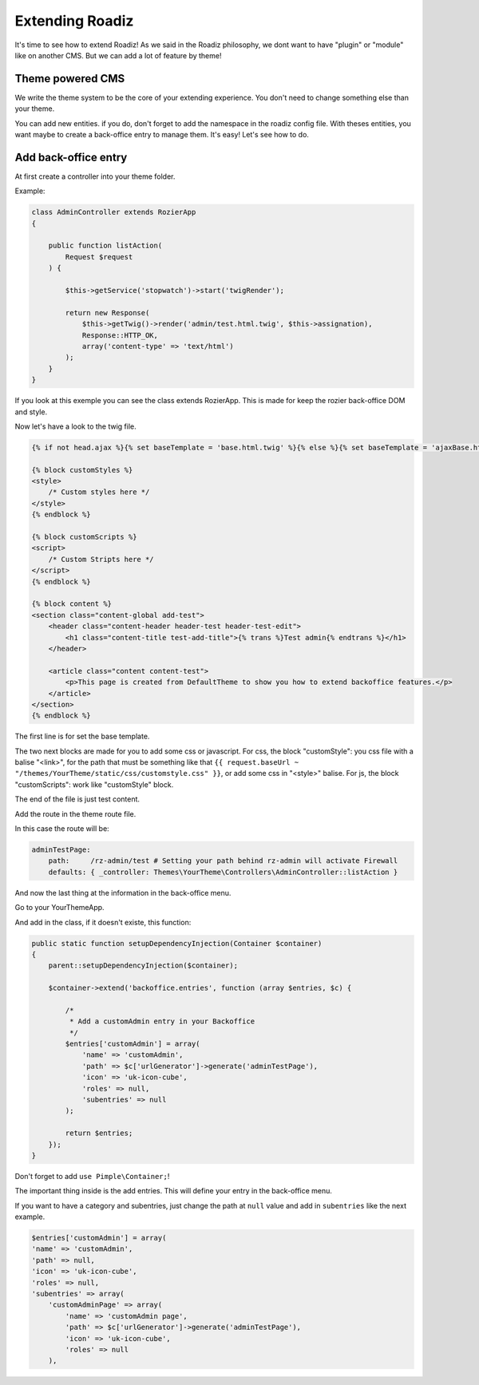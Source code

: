 .. _extending_roadiz:

================
Extending Roadiz
================

It's time to see how to extend Roadiz!
As we said in the Roadiz philosophy, we dont want to have "plugin" or "module" like on another CMS.
But we can add a lot of feature by theme!

Theme powered CMS
-----------------

We write the theme system to be the core of your extending experience.
You don't need to change something else than your theme.

You can add new entities. if you do, don't forget to add the namespace in the roadiz config file.
With theses entities, you want maybe to create a back-office entry to manage them. It's easy!
Let's see how to do.

Add back-office entry
---------------------

At first create a controller into your theme folder.

Example:

.. code-block:: php

    class AdminController extends RozierApp
    {

        public function listAction(
            Request $request
        ) {

            $this->getService('stopwatch')->start('twigRender');

            return new Response(
                $this->getTwig()->render('admin/test.html.twig', $this->assignation),
                Response::HTTP_OK,
                array('content-type' => 'text/html')
            );
        }
    }

If you look at this exemple you can see the class extends RozierApp. This is made for keep the rozier back-office DOM and style.

Now let's have a look to the twig file.

.. code-block:: jinja

    {% if not head.ajax %}{% set baseTemplate = 'base.html.twig' %}{% else %}{% set baseTemplate = 'ajaxBase.html.twig' %}{% endif %}{% extends baseTemplate %}

    {% block customStyles %}
    <style>
        /* Custom styles here */
    </style>
    {% endblock %}

    {% block customScripts %}
    <script>
        /* Custom Stripts here */
    </script>
    {% endblock %}

    {% block content %}
    <section class="content-global add-test">
        <header class="content-header header-test header-test-edit">
            <h1 class="content-title test-add-title">{% trans %}Test admin{% endtrans %}</h1>
        </header>

        <article class="content content-test">
            <p>This page is created from DefaultTheme to show you how to extend backoffice features.</p>
        </article>
    </section>
    {% endblock %}

The first line is for set the base template.

The two next blocks are made for you to add some css or javascript.
For css, the block "customStyle": you css file with a balise "<link>", for the path that must be something like that ``{{ request.baseUrl ~ "/themes/YourTheme/static/css/customstyle.css" }}``,  or add some css in "<style>" balise.
For js, the block "customScripts": work like "customStyle" block.

The end of the file is just test content.

Add the route in the theme route file.

In this case the route will be:

.. code-block:: yaml

    adminTestPage:
        path:     /rz-admin/test # Setting your path behind rz-admin will activate Firewall
        defaults: { _controller: Themes\YourTheme\Controllers\AdminController::listAction }

And now the last thing at the information in the back-office menu.

Go to your YourThemeApp.

And add in the class, if it doesn't existe, this function:

.. code-block:: php

    public static function setupDependencyInjection(Container $container)
    {
        parent::setupDependencyInjection($container);

        $container->extend('backoffice.entries', function (array $entries, $c) {

            /*
             * Add a customAdmin entry in your Backoffice
             */
            $entries['customAdmin'] = array(
                'name' => 'customAdmin',
                'path' => $c['urlGenerator']->generate('adminTestPage'),
                'icon' => 'uk-icon-cube',
                'roles' => null,
                'subentries' => null
            );

            return $entries;
        });
    }

Don't forget to add ``use Pimple\Container;``!

The important thing inside is the add entries. This will define your entry in the back-office menu.

If you want to have a category and subentries, just change the path at ``null`` value and add in ``subentries`` like the next example.

.. code-block:: php

    $entries['customAdmin'] = array(
    'name' => 'customAdmin',
    'path' => null,
    'icon' => 'uk-icon-cube',
    'roles' => null,
    'subentries' => array(
        'customAdminPage' => array(
            'name' => 'customAdmin page',
            'path' => $c['urlGenerator']->generate('adminTestPage'),
            'icon' => 'uk-icon-cube',
            'roles' => null
        ),
